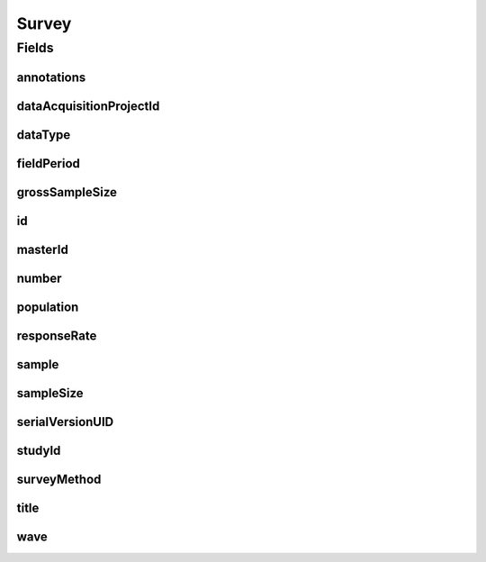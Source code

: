 .. java:import:: javax.validation Valid

.. java:import:: javax.validation.constraints Max

.. java:import:: javax.validation.constraints Min

.. java:import:: javax.validation.constraints NotEmpty

.. java:import:: javax.validation.constraints NotNull

.. java:import:: javax.validation.constraints Pattern

.. java:import:: javax.validation.constraints Size

.. java:import:: org.javers.core.metamodel.annotation Entity

.. java:import:: org.springframework.beans BeanUtils

.. java:import:: org.springframework.data.annotation Id

.. java:import:: org.springframework.data.mongodb.core.index Indexed

.. java:import:: org.springframework.data.mongodb.core.mapping Document

.. java:import:: eu.dzhw.fdz.metadatamanagement.common.domain AbstractShadowableRdcDomainObject

.. java:import:: eu.dzhw.fdz.metadatamanagement.common.domain I18nString

.. java:import:: eu.dzhw.fdz.metadatamanagement.common.domain Period

.. java:import:: eu.dzhw.fdz.metadatamanagement.common.domain.util Patterns

.. java:import:: eu.dzhw.fdz.metadatamanagement.common.domain.validation I18nStringEntireNotEmpty

.. java:import:: eu.dzhw.fdz.metadatamanagement.common.domain.validation I18nStringSize

.. java:import:: eu.dzhw.fdz.metadatamanagement.common.domain.validation StringLengths

.. java:import:: eu.dzhw.fdz.metadatamanagement.common.domain.validation ValidShadowId

.. java:import:: eu.dzhw.fdz.metadatamanagement.datasetmanagement.domain DataSet

.. java:import:: eu.dzhw.fdz.metadatamanagement.projectmanagement.domain DataAcquisitionProject

.. java:import:: eu.dzhw.fdz.metadatamanagement.studymanagement.domain Study

.. java:import:: eu.dzhw.fdz.metadatamanagement.surveymanagement.domain.validation ValidDataType

.. java:import:: eu.dzhw.fdz.metadatamanagement.surveymanagement.domain.validation ValidSampleType

.. java:import:: eu.dzhw.fdz.metadatamanagement.surveymanagement.domain.validation ValidSurveyIdName

.. java:import:: eu.dzhw.fdz.metadatamanagement.surveymanagement.domain.validation ValidUniqueSurveyNumber

.. java:import:: lombok AccessLevel

.. java:import:: lombok AllArgsConstructor

.. java:import:: lombok Builder

.. java:import:: lombok Data

.. java:import:: lombok EqualsAndHashCode

.. java:import:: lombok NoArgsConstructor

.. java:import:: lombok Setter

.. java:import:: lombok ToString

Survey
======

.. java:package:: eu.dzhw.fdz.metadatamanagement.surveymanagement.domain
   :noindex:

.. java:type:: @Entity @Document @ValidSurveyIdName @ValidUniqueSurveyNumber @ValidShadowId @EqualsAndHashCode @ToString @NoArgsConstructor @Data @AllArgsConstructor @Builder public class Survey extends AbstractShadowableRdcDomainObject

   A survey is conducted to examine a population on the basis of a sample. The resulting \ :java:ref:`DataSet`\ s can be used to make statements about the population.

Fields
------
annotations
^^^^^^^^^^^

.. java:field:: @I18nStringSize private I18nString annotations
   :outertype: Survey

   Arbitrary additional text for this survey. Markdown is supported. Must not contain more than 2048 characters.

dataAcquisitionProjectId
^^^^^^^^^^^^^^^^^^^^^^^^

.. java:field:: @Indexed @NotEmpty private String dataAcquisitionProjectId
   :outertype: Survey

   The id of the \ :java:ref:`DataAcquisitionProject`\  to which this survey belongs. The dataAcquisitionProjectId must not be empty.

dataType
^^^^^^^^

.. java:field:: @NotNull @ValidDataType private I18nString dataType
   :outertype: Survey

   The type of data which the survey produced. Must be one of \ :java:ref:`DataTypes`\  and must not be empty.

fieldPeriod
^^^^^^^^^^^

.. java:field:: @NotNull @Valid private Period fieldPeriod
   :outertype: Survey

   The period during which the survey has been conducted or is expected to be conducted. Must not be empty.

grossSampleSize
^^^^^^^^^^^^^^^

.. java:field:: @Min private Integer grossSampleSize
   :outertype: Survey

   The gross sample size represents the number of participants which have been invited to take part in the \ :java:ref:`Survey`\ . Must not be negative.

id
^^

.. java:field:: @Id @Setter private String id
   :outertype: Survey

   The id of the survey which uniquely identifies the survey in this application.

masterId
^^^^^^^^

.. java:field:: @NotEmpty @Size @Pattern @Setter @Indexed private String masterId
   :outertype: Survey

   The master id of the survey. It must not be empty, must be of the form \ ``sur-{{dataAcquisitionProjectId}}-sy{{number}}$``\  and must not contain more than 512 characters.

number
^^^^^^

.. java:field:: @NotNull private Integer number
   :outertype: Survey

   The number of the instrument. Must not be empty and must be unique within the \ :java:ref:`DataAcquisitionProject`\ .

population
^^^^^^^^^^

.. java:field:: @Valid @NotNull private Population population
   :outertype: Survey

   Details about the \ :java:ref:`Population`\ . Must not be empty.

responseRate
^^^^^^^^^^^^

.. java:field:: @Min @Max private Double responseRate
   :outertype: Survey

   The response rate is the quotient of the gross sample size and the sample size. Must be between 0 and 100.

sample
^^^^^^

.. java:field:: @NotNull @ValidSampleType private I18nString sample
   :outertype: Survey

   The sampling method is the procedure for selecting sample members from a population. It must match the controlled vocabulary specified by VFDB.

   **See also:** \ `Catalog: GNERD: Sampling Procedure Educational Research (Version 1.0) <https://mdr.iqb.hu-berlin.de/#/catalog/1d791cc7-6d8d-dd35-b1ef-0eec9c31bbb5">`_\

sampleSize
^^^^^^^^^^

.. java:field:: @NotNull @Min private Integer sampleSize
   :outertype: Survey

   The sample size is the number of participant which took part in the survey. Must not be empty and must not be negative.

serialVersionUID
^^^^^^^^^^^^^^^^

.. java:field:: private static final long serialVersionUID
   :outertype: Survey

studyId
^^^^^^^

.. java:field:: @Indexed @NotEmpty private String studyId
   :outertype: Survey

   The id of the \ :java:ref:`Study`\  to which this survey belongs. Must not be empty.

surveyMethod
^^^^^^^^^^^^

.. java:field:: @NotNull @I18nStringEntireNotEmpty @I18nStringSize private I18nString surveyMethod
   :outertype: Survey

   The survey method briefly describes how the data were collected. It must be specified in German and English and it must not contain more than 2048 characters.

title
^^^^^

.. java:field:: @I18nStringSize @I18nStringEntireNotEmpty private I18nString title
   :outertype: Survey

   The title of the instrument. It must be specified in German and English and it must not contain more than 2048 characters.

wave
^^^^

.. java:field:: @NotNull @Min private Integer wave
   :outertype: Survey

   Number of the wave which this \ :java:ref:`Survey`\  represents. Will be ignored if the \ :java:ref:`Study`\  is not organized in waves. Must not be empty and must be greater than or equal to 1.

